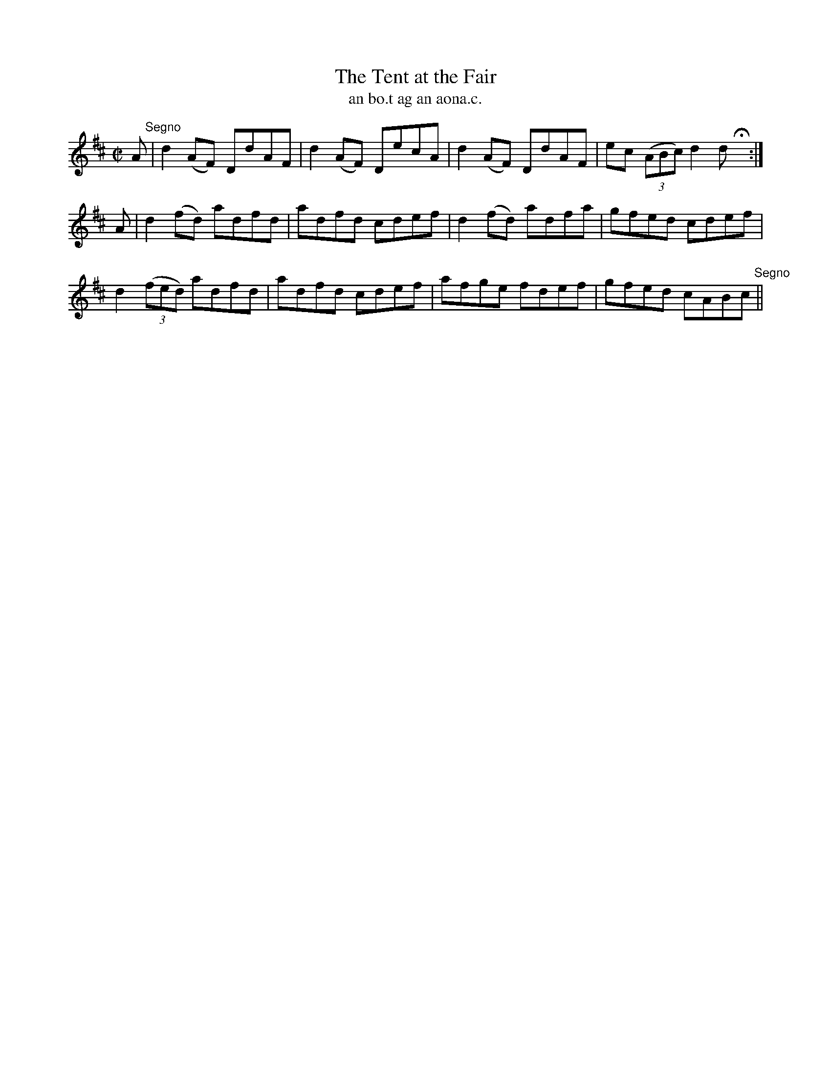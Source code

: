 X:1517
T:Tent at the Fair, The
R:reel
N:"collected from J. O'Neill"
B:"O'Neill's Dance Music of Ireland, 1517"
T: an bo.t ag an aona.c.
M:C|
L:1/8
K:D
A "Segno"|d2 (AF) DdAF|d2 (AF) DecA|d2 (AF) DdAF|ec ((3ABc) d2d Hx:|
A|d2 (fd) adfd|adfd cdef|d2 (fd) adfa|gfed cdef|
d2 ((3fed) adfd|adfd cdef|afge fdef|gfed cABc "Segno"||
